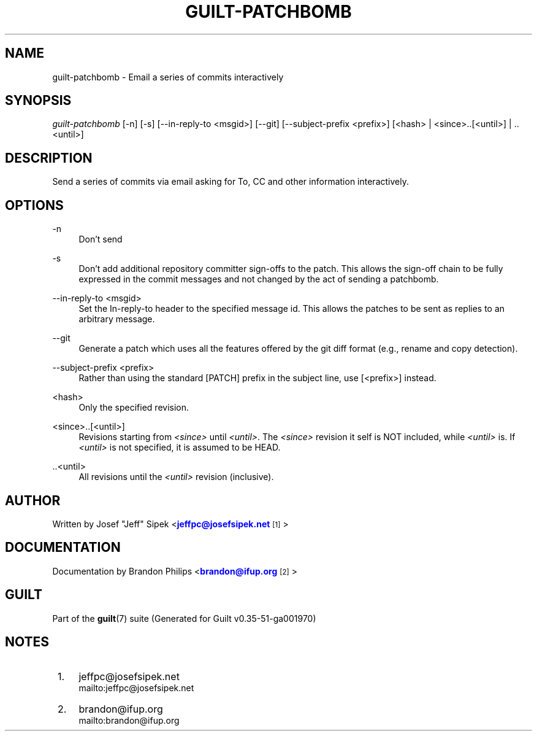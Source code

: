'\" t
.\"     Title: guilt-patchbomb
.\"    Author: [see the "Author" section]
.\" Generator: DocBook XSL Stylesheets v1.78.1 <http://docbook.sf.net/>
.\"      Date: 07/18/2014
.\"    Manual: Guilt Manual
.\"    Source: Guilt v0.35-51-ga001970
.\"  Language: English
.\"
.TH "GUILT\-PATCHBOMB" "1" "07/18/2014" "Guilt v0\&.35\-51\-ga001970" "Guilt Manual"
.\" -----------------------------------------------------------------
.\" * Define some portability stuff
.\" -----------------------------------------------------------------
.\" ~~~~~~~~~~~~~~~~~~~~~~~~~~~~~~~~~~~~~~~~~~~~~~~~~~~~~~~~~~~~~~~~~
.\" http://bugs.debian.org/507673
.\" http://lists.gnu.org/archive/html/groff/2009-02/msg00013.html
.\" ~~~~~~~~~~~~~~~~~~~~~~~~~~~~~~~~~~~~~~~~~~~~~~~~~~~~~~~~~~~~~~~~~
.ie \n(.g .ds Aq \(aq
.el       .ds Aq '
.\" -----------------------------------------------------------------
.\" * set default formatting
.\" -----------------------------------------------------------------
.\" disable hyphenation
.nh
.\" disable justification (adjust text to left margin only)
.ad l
.\" -----------------------------------------------------------------
.\" * MAIN CONTENT STARTS HERE *
.\" -----------------------------------------------------------------
.SH "NAME"
guilt-patchbomb \- Email a series of commits interactively
.SH "SYNOPSIS"
\fIguilt\-patchbomb\fR [\-n] [\-s] [\-\-in\-reply\-to <msgid>] [\-\-git] [\-\-subject\-prefix <prefix>] [<hash> | <since>\&.\&.[<until>] | \&.\&.<until>]
.SH "DESCRIPTION"
Send a series of commits via email asking for To, CC and other information interactively\&.
.SH "OPTIONS"
.PP
\-n
.RS 4
Don\(cqt send
.RE
.PP
\-s
.RS 4
Don\(cqt add additional repository committer sign\-offs to the patch\&. This allows the sign\-off chain to be fully expressed in the commit messages and not changed by the act of sending a patchbomb\&.
.RE
.PP
\-\-in\-reply\-to <msgid>
.RS 4
Set the In\-reply\-to header to the specified message id\&. This allows the patches to be sent as replies to an arbitrary message\&.
.RE
.PP
\-\-git
.RS 4
Generate a patch which uses all the features offered by the git diff format (e\&.g\&., rename and copy detection)\&.
.RE
.PP
\-\-subject\-prefix <prefix>
.RS 4
Rather than using the standard [PATCH] prefix in the subject line, use [<prefix>] instead\&.
.RE
.PP
<hash>
.RS 4
Only the specified revision\&.
.RE
.PP
<since>\&.\&.[<until>]
.RS 4
Revisions starting from \fI<since>\fR until \fI<until>\fR\&. The \fI<since>\fR revision it self is NOT included, while \fI<until>\fR is\&. If \fI<until>\fR is not specified, it is assumed to be HEAD\&.
.RE
.PP
\&.\&.<until>
.RS 4
All revisions until the \fI<until>\fR revision (inclusive)\&.
.RE
.SH "AUTHOR"
Written by Josef "Jeff" Sipek <\m[blue]\fBjeffpc@josefsipek\&.net\fR\m[]\&\s-2\u[1]\d\s+2>
.SH "DOCUMENTATION"
Documentation by Brandon Philips <\m[blue]\fBbrandon@ifup\&.org\fR\m[]\&\s-2\u[2]\d\s+2>
.SH "GUILT"
Part of the \fBguilt\fR(7) suite (Generated for Guilt v0\&.35\-51\-ga001970)
.SH "NOTES"
.IP " 1." 4
jeffpc@josefsipek.net
.RS 4
\%mailto:jeffpc@josefsipek.net
.RE
.IP " 2." 4
brandon@ifup.org
.RS 4
\%mailto:brandon@ifup.org
.RE
